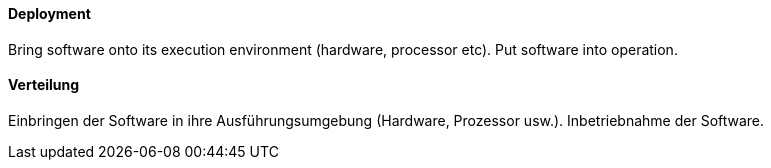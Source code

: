 [#term-deployment]

// tag::EN[]
==== Deployment

Bring software onto its execution environment (hardware, processor etc).
Put software into operation.

// end::EN[]

// tag::DE[]
==== Verteilung

Einbringen der Software in ihre Ausführungsumgebung (Hardware, Prozessor usw.).
Inbetriebnahme der Software.



// end::DE[] 